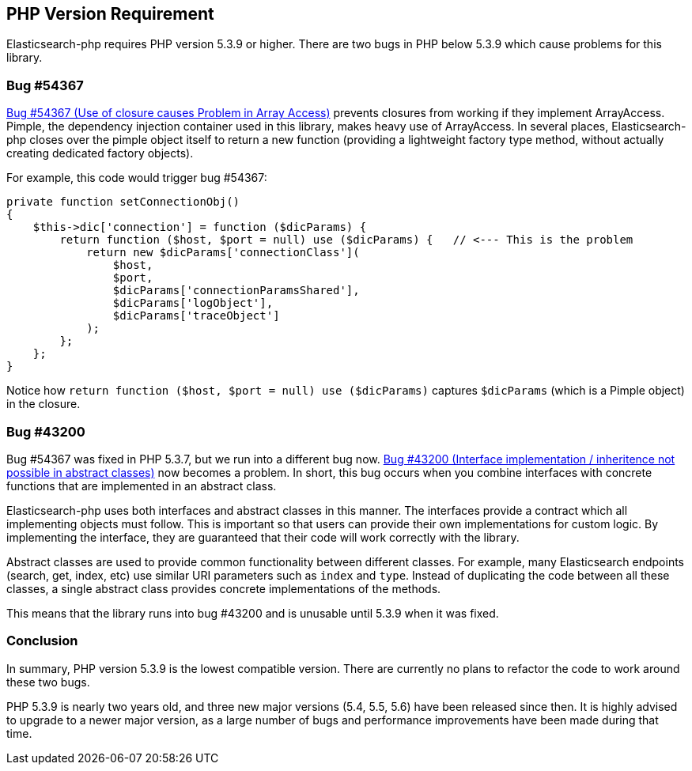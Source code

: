 == PHP Version Requirement

Elasticsearch-php requires PHP version 5.3.9 or higher.  There are two bugs in PHP
below 5.3.9 which cause problems for this library.

=== Bug #54367

https://bugs.php.net/bug.php?id=54367[Bug #54367 (Use of closure causes Problem in Array Access)]
prevents closures from working if they implement ArrayAccess.  Pimple, the dependency
injection container used in this library, makes heavy use of ArrayAccess.  In several
places, Elasticsearch-php closes over the pimple object itself
to return a new function (providing a lightweight factory type method, without
actually creating dedicated factory objects).

For example, this code would trigger bug #54367:

[source,php]
--------------------------
private function setConnectionObj()
{
    $this->dic['connection'] = function ($dicParams) {
        return function ($host, $port = null) use ($dicParams) {   // <--- This is the problem
            return new $dicParams['connectionClass'](
                $host,
                $port,
                $dicParams['connectionParamsShared'],
                $dicParams['logObject'],
                $dicParams['traceObject']
            );
        };
    };
}
--------------------------

Notice how `return function ($host, $port = null) use ($dicParams)` captures
`$dicParams` (which is a Pimple object) in the closure.

=== Bug #43200
Bug #54367 was fixed in PHP 5.3.7, but we run into a different bug now.
https://bugs.php.net/bug.php?id=43200[Bug #43200 (Interface implementation / inheritence not possible in abstract classes)]
now becomes a problem.  In short, this bug occurs when you combine interfaces with concrete
functions that are implemented in an abstract class.

Elasticsearch-php uses both interfaces and abstract classes in this manner.  The interfaces
provide a contract which all implementing objects must follow.  This is important
so that users can provide their own implementations for custom logic.  By implementing
the interface, they are guaranteed that their code will work correctly with the library.

Abstract classes are used to provide common functionality between different classes.
For example, many Elasticsearch endpoints (search, get, index, etc) use similar
URI parameters such as `index` and `type`.  Instead of duplicating the code between all
these classes, a single abstract class provides concrete implementations of the
methods.

This means that the library runs into bug #43200 and is unusable until 5.3.9
when it was fixed.

=== Conclusion
In summary, PHP version 5.3.9 is the lowest compatible version.  There are currently
no plans to refactor the code to work around these two bugs.

PHP 5.3.9 is nearly two years old, and three new major versions (5.4, 5.5, 5.6) have been
released since then.  It is highly advised to upgrade to a newer major version, as
a large number of bugs and performance improvements have been made during that time.
